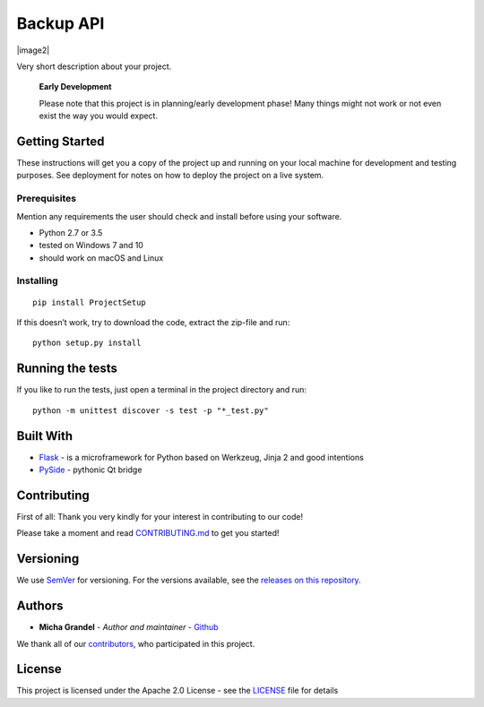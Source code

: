 Backup API
==========

|PyPI| |image1| |image2| |GitHub release| |PyPI| |license| |PRs Welcome|

Very short description about your project.

    **Early Development**

    Please note that this project is in planning/early development
    phase! Many things might not work or not even exist the way you
    would expect.

Getting Started
---------------

These instructions will get you a copy of the project up and running on
your local machine for development and testing purposes. See deployment
for notes on how to deploy the project on a live system.

Prerequisites
~~~~~~~~~~~~~

Mention any requirements the user should check and install before using
your software.

-  Python 2.7 or 3.5
-  tested on Windows 7 and 10
-  should work on macOS and Linux

Installing
~~~~~~~~~~

::

    pip install ProjectSetup

If this doesn’t work, try to download the code, extract the zip-file and
run:

::

    python setup.py install

Running the tests
-----------------

If you like to run the tests, just open a terminal in the project
directory and run:

::

    python -m unittest discover -s test -p "*_test.py"

Built With
----------

-  `Flask <http://flask.pocoo.org/>`__ - is a microframework for Python
   based on Werkzeug, Jinja 2 and good intentions
-  `PySide <https://pypi.python.org/pypi/PySide/1.2.4>`__ - pythonic Qt
   bridge

Contributing
------------

First of all: Thank you very kindly for your interest in contributing to
our code!

Please take a moment and read `CONTRIBUTING.md <Contributing.md>`__ to
get you started!

Versioning
----------

We use `SemVer <http://semver.org/>`__ for versioning. For the versions
available, see the `releases on this
repository <https://github.com/michagrandel/ProjectSetup/releases>`__.

Authors
-------

-  **Micha Grandel** - *Author and maintainer* -
   `Github <https://github.com/michagrandel>`__

We thank all of our
`contributors <https://github.com/michagrandel/ProjectSetup/graphs/contributors>`__,
who participated in this project.

License
-------

This project is licensed under the Apache 2.0 License - see the
`LICENSE <LICENSE>`__ file for details

.. |PyPI| image:: https://img.shields.io/pypi/pyversions/ProjectSetup.svg
   :target: http://pypi.python.org
.. |image1| image:: https://img.shields.io/travis/michagrandel/ProjectSetup/develop.svg
   :target: https://travis-ci.org/michagrandel/BackupApi
.. |image2| image:: https://img.shields.io/codecov/c/github/michagrandel/ProjectSetup/develop.svg
   :target: 
.. |GitHub release| image:: https://img.shields.io/github/release/michagrandel/ProjectSetup.svg
   :target: https://github.com/michagrandel/releases
.. |PyPI| image:: https://img.shields.io/pypi/v/ProjectSetup.svg
   :target: http://pypi.python.org
.. |license| image:: https://img.shields.io/github/license/michagrandel/ProjectSetup.svg
   :target: https://github.com/michagrandel/ProjectSetup/blob/master/LICENSE
.. |PRs Welcome| image:: https://img.shields.io/badge/PRs-welcome-brightgreen.svg?style=flat-square
   :target: http://makeapullrequest.com


